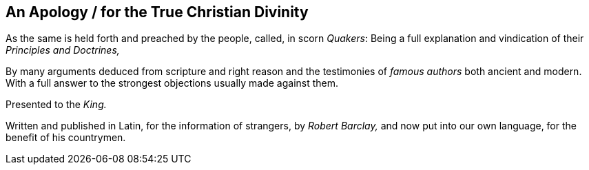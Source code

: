 [.intermediate-title, short="An Apology for the True Christian Divinity"]
== An Apology / for the True Christian Divinity

[.heading-continuation-blurb]
As the same is held forth and preached by the people, called, in scorn _Quakers_:
Being a full explanation and vindication of their _Principles and Doctrines,_

[.heading-continuation-blurb]
By many arguments deduced from scripture and right reason
and the testimonies of _famous authors_ both ancient and modern.
With a full answer to the strongest objections usually made against them.

[.heading-continuation-blurb]
Presented to the _King._

[.heading-continuation-blurb]
Written and published in Latin, for the information of strangers, by
_Robert Barclay,_ and now put into our own language,
for the benefit of his countrymen.
